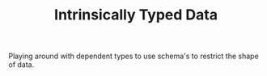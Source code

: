 #+TITLE: Intrinsically Typed Data

Playing around with dependent types to use schema's to restrict the shape of data.
